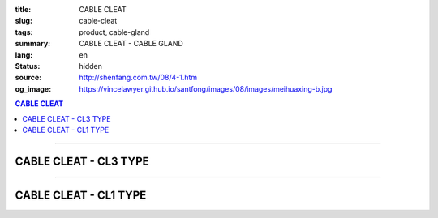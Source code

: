 :title: CABLE CLEAT
:slug: cable-cleat
:tags: product, cable-gland
:summary: CABLE CLEAT - CABLE GLAND
:lang: en
:status: hidden
:source: http://shenfang.com.tw/08/4-1.htm
:og_image: https://vincelawyer.github.io/santfong/images/08/images/meihuaxing-b.jpg

.. contents:: CABLE CLEAT

----

CABLE CLEAT - CL3 TYPE
++++++++++++++++++++++

.. image:: {filename}/images/08/images/meihuaxing-b.jpg
   :name: http://shenfang.com.tw/08/images/梅花型-B.JPG
   :alt: product
   :class: img-fluid

.. image:: {filename}/images/08/images/meihuaxing-2.jpg
   :name: http://shenfang.com.tw/08/images/梅花型-2.JPG
   :alt: product
   :class: img-fluid

.. image:: {filename}/images/08/images/meihuaxing-.jpg
   :name: http://shenfang.com.tw/08/images/梅花型-.JPG
   :alt: product
   :class: img-fluid

.. raw:: html

  <p align="right" style="margin-top: 0; margin-bottom: 0"><font size="2">&nbsp;&nbsp;&nbsp;&nbsp;&nbsp;&nbsp;&nbsp;&nbsp;&nbsp;&nbsp;&nbsp;&nbsp;&nbsp;&nbsp;&nbsp;&nbsp;&nbsp;&nbsp;&nbsp;&nbsp;&nbsp;&nbsp;&nbsp;&nbsp;&nbsp;&nbsp;&nbsp;&nbsp;&nbsp;&nbsp;&nbsp;&nbsp;&nbsp;&nbsp;&nbsp;&nbsp;&nbsp;&nbsp;&nbsp;&nbsp;&nbsp;&nbsp;&nbsp;&nbsp;&nbsp;&nbsp;&nbsp;&nbsp;&nbsp;&nbsp;&nbsp;&nbsp;&nbsp;&nbsp;&nbsp;&nbsp;&nbsp;&nbsp;&nbsp;&nbsp;&nbsp;&nbsp;&nbsp;&nbsp;&nbsp;&nbsp;&nbsp;&nbsp;&nbsp;&nbsp;&nbsp;&nbsp;&nbsp;&nbsp;&nbsp;&nbsp;&nbsp;&nbsp;&nbsp;&nbsp;&nbsp;&nbsp;&nbsp;&nbsp;&nbsp;&nbsp;&nbsp;&nbsp;&nbsp;&nbsp;&nbsp;&nbsp;&nbsp;&nbsp;&nbsp;&nbsp;&nbsp;&nbsp;&nbsp;&nbsp;&nbsp;&nbsp;&nbsp;&nbsp;&nbsp;&nbsp;&nbsp;&nbsp;&nbsp;&nbsp;&nbsp;&nbsp;&nbsp;&nbsp;&nbsp;&nbsp;&nbsp;&nbsp;&nbsp;&nbsp;&nbsp;&nbsp;&nbsp;&nbsp;&nbsp;&nbsp;&nbsp;&nbsp;&nbsp;&nbsp;&nbsp;&nbsp;&nbsp;&nbsp;&nbsp;&nbsp;&nbsp;&nbsp;&nbsp;&nbsp;&nbsp;&nbsp;&nbsp;&nbsp;&nbsp;&nbsp;&nbsp;&nbsp;&nbsp;&nbsp;&nbsp;&nbsp;&nbsp;&nbsp;&nbsp;&nbsp;&nbsp;&nbsp;&nbsp;&nbsp;&nbsp;&nbsp;&nbsp;&nbsp;&nbsp;&nbsp;&nbsp;&nbsp;&nbsp;&nbsp;&nbsp;&nbsp;&nbsp;&nbsp;&nbsp; 
  Unit</font><font size="2" face="新細明體">:<span lang="en">±</span>3mm</font></p>
  <table border="0" cellspacing="0" style="border-collapse: collapse" bordercolor="#111111" width="100%" cellpadding="0" id="AutoNumber14">
    <tr>
      <td width="100%">
      <table border="1" cellspacing="0" style="border-collapse: collapse" bordercolor="#111111" width="100%" id="AutoNumber25" height="181" cellpadding="0">
        <tr>
          <td width="12%" align="center" height="45" bgcolor="#FFCCCC">
          <font size="2" face="Arial">TYPE</font></td>
          <td width="20%" align="center" height="45" bgcolor="#FFCCCC">
          <font size="2" face="Arial">CABLE TYPE</font></td>
          <td width="11%" align="center" height="45" bgcolor="#FFCCCC">
          <font size="2" face="Arial">D</font></td>
          <td width="11%" align="center" height="45" bgcolor="#FFCCCC">
          <font size="2" face="Arial">H</font></td>
          <td width="11%" align="center" height="45" bgcolor="#FFCCCC">
          <font size="2" face="Arial">W</font></td>
          <td width="11%" align="center" height="45" bgcolor="#FFCCCC">
          <font size="2" face="Arial">L</font></td>
          <td width="12%" align="center" height="45" bgcolor="#FFCCCC">
          <font size="2" face="Arial">L1</font></td>
          <td width="12%" align="center" height="45" bgcolor="#FFCCCC">
          <font size="2" face="Arial">L2</font></td>
        </tr>
        <tr>
          <td width="12%" align="center" height="45"><font size="2" face="Arial">
          CL3-240</font></td>
          <td width="20%" align="center" height="45"><font size="2" face="Arial">
          3-1/C 24mm2 AI</font></td>
          <td width="11%" align="center" height="45"><font size="2" face="Arial">
          46.1</font></td>
          <td width="11%" align="center" height="45"><font size="2" face="Arial">
          153</font></td>
          <td width="11%" align="center" height="45"><font size="2" face="Arial">
          60</font></td>
          <td width="11%" align="center" height="45"><font size="2" face="Arial">
          145</font></td>
          <td width="12%" align="center" height="45"><font size="2" face="Arial">
          150</font></td>
          <td width="12%" align="center" height="45"><font size="2" face="Arial">
          125</font></td>
        </tr>
        <tr>
          <td width="12%" align="center" height="45" bgcolor="#FFCCCC">
          <font size="2" face="Arial">CL3-150</font></td>
          <td width="20%" align="center" height="45" bgcolor="#FFCCCC">
          <font size="2" face="Arial">3-1/C 150mm2 AI</font></td>
          <td width="11%" align="center" height="45" bgcolor="#FFCCCC">
          <font size="2" face="Arial">41.8</font></td>
          <td width="11%" align="center" height="45" bgcolor="#FFCCCC">
          <font size="2" face="Arial">153</font></td>
          <td width="11%" align="center" height="45" bgcolor="#FFCCCC">
          <font size="2" face="Arial">60</font></td>
          <td width="11%" align="center" height="45" bgcolor="#FFCCCC">
          <font size="2" face="Arial">145</font></td>
          <td width="12%" align="center" height="45" bgcolor="#FFCCCC">
          <font size="2" face="Arial">150</font></td>
          <td width="12%" align="center" height="45" bgcolor="#FFCCCC">
          <font size="2" face="Arial">125</font></td>
        </tr>
        <tr>
          <td width="12%" align="center" height="46"><font size="2" face="Arial">
          CL3-120</font></td>
          <td width="20%" align="center" height="46"><font size="2" face="Arial">
          3-1/C 120mm2 AI</font></td>
          <td width="11%" align="center" height="46"><font size="2" face="Arial">
          40.2</font></td>
          <td width="11%" align="center" height="46"><font size="2" face="Arial">
          153</font></td>
          <td width="11%" align="center" height="46"><font size="2" face="Arial">
          60</font></td>
          <td width="11%" align="center" height="46"><font size="2" face="Arial">
          145</font></td>
          <td width="12%" align="center" height="46"><font size="2" face="Arial">
          150</font></td>
          <td width="12%" align="center" height="46"><font size="2" face="Arial">
          125</font></td>
        </tr>
      </table>
      </td>
    </tr>
  </table>

----

CABLE CLEAT - CL1 TYPE
++++++++++++++++++++++

.. image:: {filename}/images/08/images/yuanxingzhichengjia-2.jpg
   :name: http://shenfang.com.tw/08/images/圓型支橕架-2.JPG
   :alt: product
   :class: img-fluid

.. image:: {filename}/images/08/images/yuanxingzhichengjia.jpg
   :name: http://shenfang.com.tw/08/images/圓型支橕架.JPG
   :alt: product
   :class: img-fluid

.. image:: {filename}/images/08/images/yuanxingzhichengjia-1.jpg
   :name: http://shenfang.com.tw/08/images/圓型支橕架-1.JPG
   :alt: product
   :class: img-fluid

.. raw:: html

  <p align="right" style="margin-top: 0; margin-bottom: 0"><font size="2">&nbsp;&nbsp;&nbsp;&nbsp;&nbsp;&nbsp;&nbsp;&nbsp;&nbsp;&nbsp;&nbsp;&nbsp;&nbsp;&nbsp;&nbsp;&nbsp;&nbsp;&nbsp;&nbsp;&nbsp;&nbsp;&nbsp;&nbsp;&nbsp;&nbsp;&nbsp;&nbsp;&nbsp;&nbsp;&nbsp;&nbsp;&nbsp;&nbsp;&nbsp;&nbsp;&nbsp;&nbsp;&nbsp;&nbsp;&nbsp;&nbsp;&nbsp;&nbsp;&nbsp;&nbsp;&nbsp;&nbsp;&nbsp;&nbsp;&nbsp;&nbsp;&nbsp;&nbsp;&nbsp;&nbsp;&nbsp;&nbsp;&nbsp;&nbsp;&nbsp;&nbsp;&nbsp;&nbsp;&nbsp;&nbsp;&nbsp;&nbsp;&nbsp;&nbsp;&nbsp;&nbsp;&nbsp;&nbsp;&nbsp;&nbsp;&nbsp;&nbsp;&nbsp;&nbsp;&nbsp;&nbsp;&nbsp;&nbsp;&nbsp;&nbsp;&nbsp;&nbsp;&nbsp;&nbsp;&nbsp;&nbsp;&nbsp;&nbsp;&nbsp;&nbsp;&nbsp;&nbsp;&nbsp;&nbsp;&nbsp;&nbsp;&nbsp;&nbsp;&nbsp;&nbsp;&nbsp;&nbsp;&nbsp;&nbsp;&nbsp;&nbsp;&nbsp;&nbsp;&nbsp;&nbsp;&nbsp;&nbsp;&nbsp;&nbsp;&nbsp;&nbsp;&nbsp;&nbsp;&nbsp;&nbsp;&nbsp;&nbsp;&nbsp;&nbsp;&nbsp;&nbsp;&nbsp;&nbsp;&nbsp;&nbsp;&nbsp;&nbsp;&nbsp;&nbsp;&nbsp;&nbsp;&nbsp;&nbsp;&nbsp;&nbsp;&nbsp;&nbsp;&nbsp;&nbsp;&nbsp;&nbsp;&nbsp;&nbsp;&nbsp;&nbsp;&nbsp;&nbsp;&nbsp;&nbsp;&nbsp;&nbsp;&nbsp;&nbsp;&nbsp;&nbsp;&nbsp;&nbsp;&nbsp;&nbsp;&nbsp;&nbsp;&nbsp;&nbsp;&nbsp; 
  Unit</font><font size="2" face="新細明體">:<span lang="en">±</span>3mm</font></p>
  <table border="0" cellspacing="0" style="border-collapse: collapse" bordercolor="#111111" width="100%" cellpadding="0" id="AutoNumber16">
    <tr>
      <td width="100%">
      <table border="1" cellspacing="0" style="border-collapse: collapse" bordercolor="#111111" width="100%" cellpadding="0" id="AutoNumber26" height="194">
        <tr>
          <td width="12%" align="center" height="38" bgcolor="#FFCCCC">
          <font size="2" face="Arial">TYPE</font></td>
          <td width="20%" align="center" height="38" bgcolor="#FFCCCC">
          <font size="2" face="Arial">CABLE TYPE</font></td>
          <td width="11%" align="center" height="38" bgcolor="#FFCCCC">
          <font size="2" face="Arial">D</font></td>
          <td width="11%" align="center" height="38" bgcolor="#FFCCCC">
          <font size="2" face="Arial">H</font></td>
          <td width="11%" align="center" height="38" bgcolor="#FFCCCC">
          <font size="2" face="Arial">W</font></td>
          <td width="11%" align="center" height="38" bgcolor="#FFCCCC">
          <font size="2" face="Arial">L</font></td>
          <td width="12%" align="center" height="38" bgcolor="#FFCCCC">
          <font size="2" face="Arial">L1</font></td>
          <td width="12%" align="center" height="38" bgcolor="#FFCCCC">
          <font size="2" face="Arial">L2</font></td>
        </tr>
        <tr>
          <td width="12%" align="center" height="39"><font size="2" face="Arial">
          CL1-150</font></td>
          <td width="20%" align="center" height="39"><font size="2" face="Arial">
          1-1/C 500 mm2</font></td>
          <td width="11%" align="center" height="39"><font size="2" face="Arial">
          68</font></td>
          <td width="11%" align="center" height="39"><font size="2" face="Arial">
          124</font></td>
          <td width="11%" align="center" height="39"><font size="2" face="Arial">
          60</font></td>
          <td width="11%" align="center" height="39"><font size="2" face="Arial">
          66</font></td>
          <td width="12%" align="center" height="39"><font size="2" face="Arial">
          130</font></td>
          <td width="12%" align="center" height="39"><font size="2" face="Arial">
          107</font></td>
        </tr>
        <tr>
          <td width="12%" align="center" height="39" bgcolor="#FFCCCC">
          <font size="2" face="Arial">CL1-400</font></td>
          <td width="20%" align="center" height="39" bgcolor="#FFCCCC">
          <font size="2" face="Arial">1-1/C 400 mm2</font></td>
          <td width="11%" align="center" height="39" bgcolor="#FFCCCC">
          <font size="2" face="Arial">56</font></td>
          <td width="11%" align="center" height="39" bgcolor="#FFCCCC">
          <font size="2" face="Arial">108</font></td>
          <td width="11%" align="center" height="39" bgcolor="#FFCCCC">
          <font size="2" face="Arial">60</font></td>
          <td width="11%" align="center" height="39" bgcolor="#FFCCCC">
          <font size="2" face="Arial">58</font></td>
          <td width="12%" align="center" height="39" bgcolor="#FFCCCC">
          <font size="2" face="Arial">115</font></td>
          <td width="12%" align="center" height="39" bgcolor="#FFCCCC">
          <font size="2" face="Arial">95</font></td>
        </tr>
        <tr>
          <td width="12%" align="center" height="39"><font size="2" face="Arial">
          CL1-240</font></td>
          <td width="20%" align="center" height="39"><font size="2" face="Arial">
          1-1/C 240 mm2</font></td>
          <td width="11%" align="center" height="39"><font size="2" face="Arial">
          50</font></td>
          <td width="11%" align="center" height="39"><font size="2" face="Arial">
          108</font></td>
          <td width="11%" align="center" height="39"><font size="2" face="Arial">
          60</font></td>
          <td width="11%" align="center" height="39"><font size="2" face="Arial">
          58</font></td>
          <td width="12%" align="center" height="39"><font size="2" face="Arial">
          115</font></td>
          <td width="12%" align="center" height="39"><font size="2" face="Arial">
          95</font></td>
        </tr>
        <tr>
          <td width="12%" align="center" height="39" bgcolor="#FFCCCC">
          <font size="2" face="Arial">CL1-185</font></td>
          <td width="20%" align="center" height="39" bgcolor="#FFCCCC">
          <font size="2" face="Arial">1-1/C 185 mm2</font></td>
          <td width="11%" align="center" height="39" bgcolor="#FFCCCC">
          <font size="2" face="Arial">48</font></td>
          <td width="11%" align="center" height="39" bgcolor="#FFCCCC">
          <font size="2" face="Arial">108</font></td>
          <td width="11%" align="center" height="39" bgcolor="#FFCCCC">
          <font size="2" face="Arial">60</font></td>
          <td width="11%" align="center" height="39" bgcolor="#FFCCCC">
          <font size="2" face="Arial">58</font></td>
          <td width="12%" align="center" height="39" bgcolor="#FFCCCC">
          <font size="2" face="Arial">108</font></td>
          <td width="12%" align="center" height="39" bgcolor="#FFCCCC">
          <font size="2" face="Arial">85</font></td>
        </tr>
      </table>
      </td>
    </tr>
  </table>

